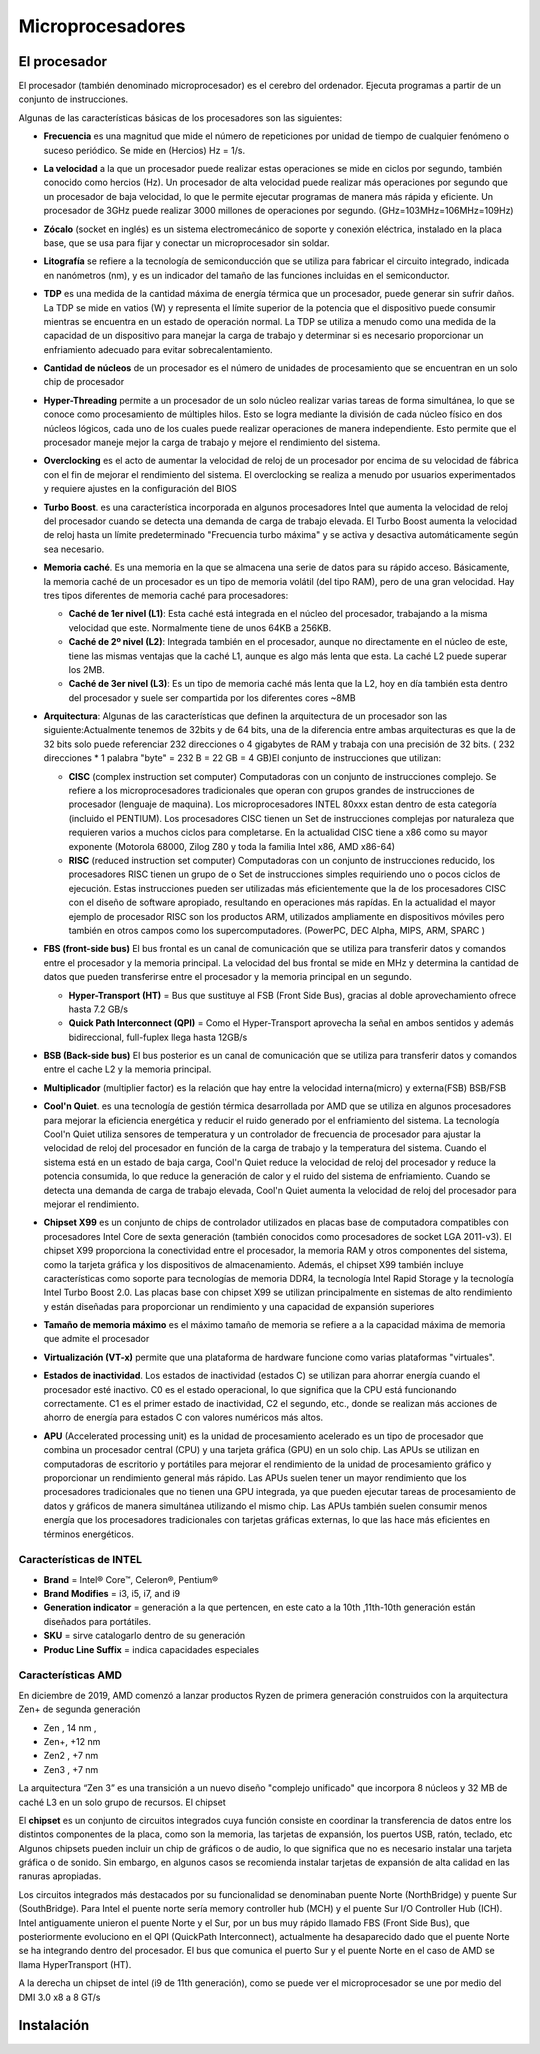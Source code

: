 *****************
Microprocesadores
*****************

El procesador
=============

El procesador (también denominado microprocesador) es el cerebro del ordenador. Ejecuta programas a partir de un conjunto de instrucciones.

.. image:: imagenes/micros/micro1.png
    :height: 100 
.. image:: imagenes/micros/micro2.png
    :height: 100 

Algunas de las características básicas de los procesadores son las siguientes:

* **Frecuencia** es una magnitud que mide el número de repeticiones por unidad de tiempo de cualquier fenómeno o suceso periódico. Se mide en (Hercios) Hz = 1/s.
* **La velocidad** a la que un procesador puede realizar estas operaciones se mide en ciclos por segundo, también conocido como hercios (Hz). Un procesador de alta velocidad puede realizar más operaciones por segundo que un procesador de baja velocidad, lo que le permite ejecutar programas de manera más rápida y eficiente. Un procesador de 3GHz puede realizar 3000 millones de operaciones por segundo. (GHz=103MHz=106MHz=109Hz)
* **Zócalo** (socket en inglés) es un sistema electromecánico de soporte y conexión eléctrica, instalado en la placa base, que se usa para fijar y conectar un microprocesador sin soldar.

  .. image:: imagenes/micros/micro3.png
     :height: 120 
  .. image:: imagenes/micros/micro4.png
     :height: 120  
  .. image:: imagenes/micros/micro5.png
     :height: 120 
    
* **Litografía** se refiere a la tecnología de semiconducción que se utiliza para fabricar el circuito integrado, indicada en nanómetros (nm), y es un indicador del tamaño de las funciones incluidas en el semiconductor.
* **TDP** es una medida de la cantidad máxima de energía térmica que un procesador, puede generar sin sufrir daños. La TDP se mide en vatios (W) y representa el límite superior de la potencia que el dispositivo puede consumir mientras se encuentra en un estado de operación normal. La TDP se utiliza a menudo como una medida de la capacidad de un dispositivo para manejar la carga de trabajo y determinar si es necesario proporcionar un enfriamiento adecuado para evitar sobrecalentamiento.
* **Cantidad de núcleos** de un procesador es el número de unidades de procesamiento que se encuentran en un solo chip de procesador
* **Hyper-Threading** permite a un procesador de un solo núcleo realizar varias tareas de forma simultánea, lo que se conoce como procesamiento de múltiples hilos. Esto se logra mediante la división de cada núcleo físico en dos núcleos lógicos, cada uno de los cuales puede realizar operaciones de manera independiente. Esto permite que el procesador maneje mejor la carga de trabajo y mejore el rendimiento del sistema.
* **Overclocking** es el acto de aumentar la velocidad de reloj de un procesador por encima de su velocidad de fábrica con el fin de mejorar el rendimiento del sistema. El overclocking se realiza a menudo por usuarios experimentados y requiere ajustes en la configuración del BIOS
* **Turbo Boost**. es una característica incorporada en algunos procesadores Intel que aumenta la velocidad de reloj del procesador cuando se detecta una demanda de carga de trabajo elevada. El Turbo Boost aumenta la velocidad de reloj hasta un límite predeterminado "Frecuencia turbo máxima" y se activa y desactiva automáticamente según sea necesario.
* **Memoria caché**. Es una memoria en la que se almacena una serie de datos para su rápido acceso. Básicamente, la memoria caché de un procesador es un tipo de memoria volátil (del tipo RAM), pero de una gran velocidad. Hay tres tipos diferentes de memoria caché para procesadores:

  * **Caché de 1er nivel (L1)**: Esta caché está integrada en el núcleo del procesador, trabajando a la misma velocidad que este. Normalmente tiene de unos 64KB a 256KB.
  * **Caché de 2º nivel (L2)**: Integrada también en el procesador, aunque no directamente en el núcleo de este, tiene las mismas ventajas que la caché L1, aunque es algo más lenta que esta. La caché L2 puede superar los 2MB.
  * **Caché de 3er nivel (L3)**: Es un tipo de memoria caché más lenta que la L2, hoy en día también esta dentro del procesador y suele ser compartida por los diferentes cores ~8MB
  
* **Arquitectura**: Algunas de las características que definen la arquitectura de un procesador son las siguiente:Actualmente tenemos de 32bits y de 64 bits, una de la diferencia entre ambas arquitecturas es que la de 32 bits solo puede referenciar 232 direcciones o 4 gigabytes de RAM y trabaja con una precisión de 32 bits. ( 232 direcciones * 1 palabra "byte" = 232 B = 22 GB = 4 GB)El conjunto de instrucciones que utilizan:

  * **CISC** (complex instruction set computer) Computadoras con un conjunto de instrucciones complejo. Se refiere a los microprocesadores tradicionales que operan con grupos grandes de instrucciones de procesador (lenguaje de maquina). Los microprocesadores INTEL 80xxx estan dentro de esta categoría (incluido el PENTIUM). Los procesadores CISC tienen un Set de instrucciones complejas por naturaleza que requieren varios a muchos ciclos para completarse. En la actualidad CISC tiene a x86 como su mayor exponente (Motorola 68000, Zilog Z80 y toda la familia Intel x86, AMD x86-64)
  * **RISC** (reduced instruction set computer) Computadoras con un conjunto de instrucciones reducido, los procesadores RISC tienen un grupo de o Set de instrucciones simples requiriendo uno o pocos ciclos de ejecución. Estas instrucciones pueden ser utilizadas más eficientemente que la de los procesadores CISC con el diseño de software apropiado, resultando en operaciones más rapídas. En la actualidad el mayor ejemplo de procesador RISC son los productos ARM, utilizados ampliamente en dispositivos móviles pero también en otros campos como los supercomputadores. (PowerPC, DEC Alpha, MIPS, ARM, SPARC )
  
* **FBS (front-side bus)** El bus frontal es un canal de comunicación que se utiliza para transferir datos y comandos entre el procesador y la memoria principal. La velocidad del bus frontal se mide en MHz y determina la cantidad de datos que pueden transferirse entre el procesador y la memoria principal en un segundo.

  * **Hyper-Transport (HT)** = Bus que sustituye al FSB (Front Side Bus), gracias al doble aprovechamiento ofrece hasta 7.2 GB/s
  * **Quick Path Interconnect (QPI)** = Como el Hyper-Transport aprovecha la señal en ambos sentidos y además bidireccional, full-fuplex llega hasta 12GB/s
  
* **BSB (Back-side bus)** El bus posterior es un canal de comunicación que se utiliza para transferir datos y comandos entre el cache L2 y la memoria principal.
* **Multiplicador** (multiplier factor) es la relación que hay entre la velocidad interna(micro) y externa(FSB) BSB/FSB
* **Cool'n Quiet**. es una tecnología de gestión térmica desarrollada por AMD que se utiliza en algunos procesadores para mejorar la eficiencia energética y reducir el ruido generado por el enfriamiento del sistema. La tecnología Cool'n Quiet utiliza sensores de temperatura y un controlador de frecuencia de procesador para ajustar la velocidad de reloj del procesador en función de la carga de trabajo y la temperatura del sistema. Cuando el sistema está en un estado de baja carga, Cool'n Quiet reduce la velocidad de reloj del procesador y reduce la potencia consumida, lo que reduce la generación de calor y el ruido del sistema de enfriamiento. Cuando se detecta una demanda de carga de trabajo elevada, Cool'n Quiet aumenta la velocidad de reloj del procesador para mejorar el rendimiento.
* **Chipset X99** es un conjunto de chips de controlador utilizados en placas base de computadora compatibles con procesadores Intel Core de sexta generación (también conocidos como procesadores de socket LGA 2011-v3). El chipset X99 proporciona la conectividad entre el procesador, la memoria RAM y otros componentes del sistema, como la tarjeta gráfica y los dispositivos de almacenamiento. Además, el chipset X99 también incluye características como soporte para tecnologías de memoria DDR4, la tecnología Intel Rapid Storage y la tecnología Intel Turbo Boost 2.0. Las placas base con chipset X99 se utilizan principalmente en sistemas de alto rendimiento y están diseñadas para proporcionar un rendimiento y una capacidad de expansión superiores
* **Tamaño de memoria máximo** es el máximo tamaño de memoria se refiere a a la capacidad máxima de memoria que admite el procesador
* **Virtualización (VT-x)** permite que una plataforma de hardware funcione como varias plataformas "virtuales". 
* **Estados de inactividad**. Los estados de inactividad (estados C) se utilizan para ahorrar energía cuando el procesador esté inactivo. C0 es el estado operacional, lo que significa que la CPU está funcionando correctamente. C1 es el primer estado de inactividad, C2 el segundo, etc., donde se realizan más acciones de ahorro de energía para estados C con valores numéricos más altos.
* **APU** (Accelerated processing unit) es la unidad de procesamiento acelerado es un tipo de procesador que combina un procesador central (CPU) y una tarjeta gráfica (GPU) en un solo chip. Las APUs se utilizan en computadoras de escritorio y portátiles para mejorar el rendimiento de la unidad de procesamiento gráfico y proporcionar un rendimiento general más rápido. Las APUs suelen tener un mayor rendimiento que los procesadores tradicionales que no tienen una GPU integrada, ya que pueden ejecutar tareas de procesamiento de datos y gráficos de manera simultánea utilizando el mismo chip. Las APUs también suelen consumir menos energía que los procesadores tradicionales con tarjetas gráficas externas, lo que las hace más eficientes en términos energéticos.

Características de INTEL
------------------------

.. image:: imagenes/micros/intel.png
    :height: 75 

* **Brand** = Intel® Core™, Celeron®,  Pentium®
* **Brand Modifies** = i3, i5, i7, and i9
* **Generation indicator** = generación a la que pertencen, en este cato a la 10th ,11th-10th generación están diseñados para portátiles.
* **SKU** = sirve  catalogarlo dentro de su generación
* **Produc Line Suffix** = indica capacidades especiales

Características AMD
-------------------

.. image:: imagenes/micros/amd.png
    :height: 200 

En diciembre de 2019, AMD comenzó a lanzar productos Ryzen de primera generación construidos con la arquitectura Zen+ de segunda generación

* Zen , 14 nm ,  
* Zen+, +12 nm 
* Zen2 , +7 nm 
* Zen3 , +7 nm 

.. image:: imagenes/micros/zen.png
    :height: 200 

La arquitectura “Zen 3” es una transición a un nuevo diseño "complejo unificado" que  incorpora 8 núcleos y 32 MB de caché L3 en un solo grupo de recursos.
El chipset

.. image:: imagenes/micros/chiplet.png
    :height: 150 

El **chipset** es un conjunto de circuitos integrados cuya función consiste en coordinar la transferencia de datos entre los distintos componentes de la placa, como son la memoria, las tarjetas de expansión, los puertos USB, ratón, teclado, etc
Algunos chipsets pueden incluir un chip de gráficos o de audio, lo que significa que no es necesario instalar una tarjeta gráfica o de sonido. Sin embargo, en algunos casos se recomienda instalar tarjetas de expansión de alta calidad en las ranuras apropiadas.

Los circuitos integrados más destacados por su funcionalidad se denominaban puente Norte (NorthBridge) y puente Sur (SouthBridge). Para Intel el puente norte sería memory controller hub (MCH) y el puente Sur I/O Controller Hub (ICH).
Intel antiguamente unieron el puente Norte y el Sur,  por un bus muy rápido llamado FBS (Front Side Bus), que posteriormente evoluciono en el QPI (QuickPath Interconnect), actualmente ha desaparecido dado que el puente Norte se ha integrando dentro del procesador. El bus que comunica el puerto Sur y el puente Norte en el caso de AMD se llama HyperTransport (HT).

A la derecha un chipset de intel (i9 de 11th generación), como se puede ver el microprocesador se une por medio del DMI 3.0 x8 a 8 GT/s

.. image:: imagenes/micros/chipset1.png
    :height: 200 
.. image:: imagenes/micros/chipset.png
    :height: 200 

Instalación
===========

.. image:: imagenes/micros/instalacion.jpeg
    :height: 400 


